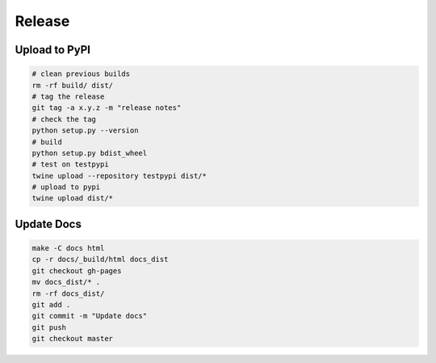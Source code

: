 Release
=======

Upload to PyPI
--------------

.. code-block:: bash

    # clean previous builds
    rm -rf build/ dist/
    # tag the release
    git tag -a x.y.z -m "release notes"
    # check the tag
    python setup.py --version
    # build
    python setup.py bdist_wheel
    # test on testpypi
    twine upload --repository testpypi dist/*
    # upload to pypi
    twine upload dist/*

Update Docs
-----------

.. code-block:: bash

    make -C docs html
    cp -r docs/_build/html docs_dist
    git checkout gh-pages
    mv docs_dist/* .
    rm -rf docs_dist/
    git add .
    git commit -m "Update docs"
    git push
    git checkout master